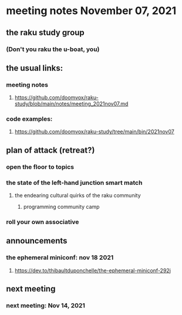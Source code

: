 * meeting notes November 07, 2021                                      
** the raku study group
*** (Don't you raku the u-boat, you)
** the usual links:
*** meeting notes
**** https://github.com/doomvox/raku-study/blob/main/notes/meeting_2021nov07.md
*** code examples:
**** https://github.com/doomvox/raku-study/tree/main/bin/2021nov07

** plan of attack (retreat?)
*** open the floor to topics
*** the state of the left-hand junction smart match
**** the endearing cultural quirks of the raku community
***** programming community camp
*** roll your own associative

** announcements
*** the ephemeral miniconf: nov 18 2021
**** https://dev.to/thibaultduponchelle/the-ephemeral-miniconf-292j
** next meeting
*** next meeting: Nov 14, 2021
